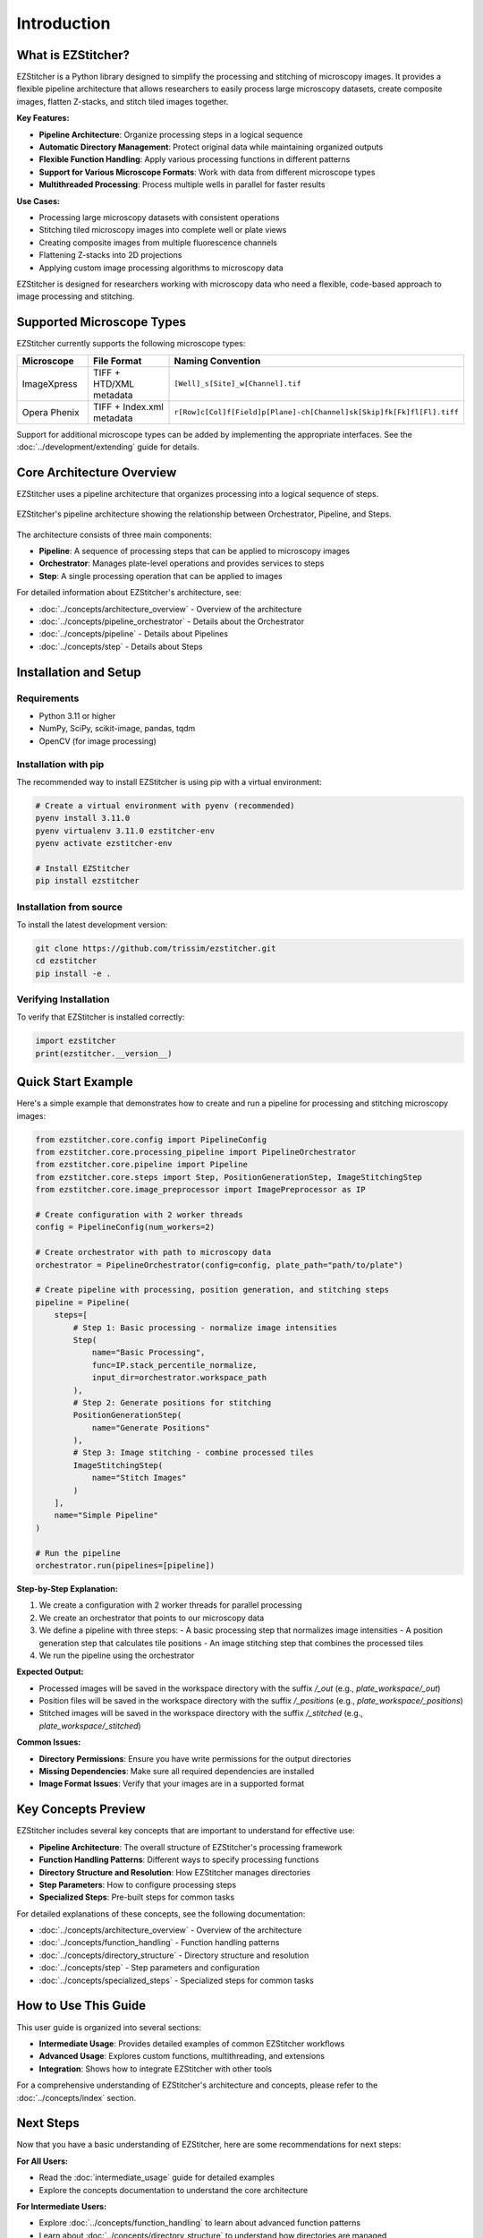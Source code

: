 ============
Introduction
============

What is EZStitcher?
------------------

EZStitcher is a Python library designed to simplify the processing and stitching of microscopy images. It provides a flexible pipeline architecture that allows researchers to easily process large microscopy datasets, create composite images, flatten Z-stacks, and stitch tiled images together.

**Key Features:**

* **Pipeline Architecture**: Organize processing steps in a logical sequence
* **Automatic Directory Management**: Protect original data while maintaining organized outputs
* **Flexible Function Handling**: Apply various processing functions in different patterns
* **Support for Various Microscope Formats**: Work with data from different microscope types
* **Multithreaded Processing**: Process multiple wells in parallel for faster results

**Use Cases:**

* Processing large microscopy datasets with consistent operations
* Stitching tiled microscopy images into complete well or plate views
* Creating composite images from multiple fluorescence channels
* Flattening Z-stacks into 2D projections
* Applying custom image processing algorithms to microscopy data

EZStitcher is designed for researchers working with microscopy data who need a flexible, code-based approach to image processing and stitching.

Supported Microscope Types
------------------------

EZStitcher currently supports the following microscope types:

.. list-table::
   :header-rows: 1
   :widths: 20 40 40

   * - Microscope
     - File Format
     - Naming Convention
   * - ImageXpress
     - TIFF + HTD/XML metadata
     - ``[Well]_s[Site]_w[Channel].tif``
   * - Opera Phenix
     - TIFF + Index.xml metadata
     - ``r[Row]c[Col]f[Field]p[Plane]-ch[Channel]sk[Skip]fk[Fk]fl[Fl].tiff``

Support for additional microscope types can be added by implementing the appropriate interfaces. See the :doc:`../development/extending` guide for details.

Core Architecture Overview
------------------------

EZStitcher uses a pipeline architecture that organizes processing into a logical sequence of steps.

.. figure:: ../_static/architecture_overview.png
   :alt: EZStitcher Architecture Overview
   :width: 80%
   :align: center

   EZStitcher's pipeline architecture showing the relationship between Orchestrator, Pipeline, and Steps.

The architecture consists of three main components:

* **Pipeline**: A sequence of processing steps that can be applied to microscopy images
* **Orchestrator**: Manages plate-level operations and provides services to steps
* **Step**: A single processing operation that can be applied to images

For detailed information about EZStitcher's architecture, see:

* :doc:`../concepts/architecture_overview` - Overview of the architecture
* :doc:`../concepts/pipeline_orchestrator` - Details about the Orchestrator
* :doc:`../concepts/pipeline` - Details about Pipelines
* :doc:`../concepts/step` - Details about Steps

Installation and Setup
--------------------

Requirements
^^^^^^^^^^^^^^^^^

* Python 3.11 or higher
* NumPy, SciPy, scikit-image, pandas, tqdm
* OpenCV (for image processing)

Installation with pip
^^^^^^^^^^^^^^^^^

The recommended way to install EZStitcher is using pip with a virtual environment:

.. code-block:: bash

    # Create a virtual environment with pyenv (recommended)
    pyenv install 3.11.0
    pyenv virtualenv 3.11.0 ezstitcher-env
    pyenv activate ezstitcher-env

    # Install EZStitcher
    pip install ezstitcher

Installation from source
^^^^^^^^^^^^^^^^^

To install the latest development version:

.. code-block:: bash

    git clone https://github.com/trissim/ezstitcher.git
    cd ezstitcher
    pip install -e .

Verifying Installation
^^^^^^^^^^^^^^^^^^^

To verify that EZStitcher is installed correctly:

.. code-block:: python

    import ezstitcher
    print(ezstitcher.__version__)

Quick Start Example
-----------------

Here's a simple example that demonstrates how to create and run a pipeline for processing and stitching microscopy images:

.. code-block:: python

    from ezstitcher.core.config import PipelineConfig
    from ezstitcher.core.processing_pipeline import PipelineOrchestrator
    from ezstitcher.core.pipeline import Pipeline
    from ezstitcher.core.steps import Step, PositionGenerationStep, ImageStitchingStep
    from ezstitcher.core.image_preprocessor import ImagePreprocessor as IP

    # Create configuration with 2 worker threads
    config = PipelineConfig(num_workers=2)

    # Create orchestrator with path to microscopy data
    orchestrator = PipelineOrchestrator(config=config, plate_path="path/to/plate")

    # Create pipeline with processing, position generation, and stitching steps
    pipeline = Pipeline(
        steps=[
            # Step 1: Basic processing - normalize image intensities
            Step(
                name="Basic Processing",
                func=IP.stack_percentile_normalize,
                input_dir=orchestrator.workspace_path
            ),
            # Step 2: Generate positions for stitching
            PositionGenerationStep(
                name="Generate Positions"
            ),
            # Step 3: Image stitching - combine processed tiles
            ImageStitchingStep(
                name="Stitch Images"
            )
        ],
        name="Simple Pipeline"
    )

    # Run the pipeline
    orchestrator.run(pipelines=[pipeline])

**Step-by-Step Explanation:**

1. We create a configuration with 2 worker threads for parallel processing
2. We create an orchestrator that points to our microscopy data
3. We define a pipeline with three steps:
   - A basic processing step that normalizes image intensities
   - A position generation step that calculates tile positions
   - An image stitching step that combines the processed tiles
4. We run the pipeline using the orchestrator

**Expected Output:**

* Processed images will be saved in the workspace directory with the suffix `/_out` (e.g., `plate_workspace/_out`)
* Position files will be saved in the workspace directory with the suffix `/_positions` (e.g., `plate_workspace/_positions`)
* Stitched images will be saved in the workspace directory with the suffix `/_stitched` (e.g., `plate_workspace/_stitched`)

**Common Issues:**

* **Directory Permissions**: Ensure you have write permissions for the output directories
* **Missing Dependencies**: Make sure all required dependencies are installed
* **Image Format Issues**: Verify that your images are in a supported format

Key Concepts Preview
------------------

EZStitcher includes several key concepts that are important to understand for effective use:

* **Pipeline Architecture**: The overall structure of EZStitcher's processing framework
* **Function Handling Patterns**: Different ways to specify processing functions
* **Directory Structure and Resolution**: How EZStitcher manages directories
* **Step Parameters**: How to configure processing steps
* **Specialized Steps**: Pre-built steps for common tasks

For detailed explanations of these concepts, see the following documentation:

* :doc:`../concepts/architecture_overview` - Overview of the architecture
* :doc:`../concepts/function_handling` - Function handling patterns
* :doc:`../concepts/directory_structure` - Directory structure and resolution
* :doc:`../concepts/step` - Step parameters and configuration
* :doc:`../concepts/specialized_steps` - Specialized steps for common tasks

How to Use This Guide
-------------------

This user guide is organized into several sections:

* **Intermediate Usage**: Provides detailed examples of common EZStitcher workflows
* **Advanced Usage**: Explores custom functions, multithreading, and extensions
* **Integration**: Shows how to integrate EZStitcher with other tools

For a comprehensive understanding of EZStitcher's architecture and concepts, please refer to the :doc:`../concepts/index` section.

Next Steps
---------

Now that you have a basic understanding of EZStitcher, here are some recommendations for next steps:

**For All Users:**

* Read the :doc:`intermediate_usage` guide for detailed examples
* Explore the concepts documentation to understand the core architecture

**For Intermediate Users:**

* Explore :doc:`../concepts/function_handling` to learn about advanced function patterns
* Learn about :doc:`../concepts/directory_structure` to understand how directories are managed

**For Advanced Users:**

* Dive into :doc:`../concepts/pipeline` to create custom pipelines
* Study :doc:`../concepts/step` to understand step parameters in detail

**Getting Help:**

* Consult the documentation for detailed information
* Check the GitHub repository for issues and updates
* Join the community for support and discussions

EZStitcher provides a flexible framework for processing and stitching microscopy images. By understanding its core concepts and architecture, you can create powerful pipelines tailored to your specific needs.
